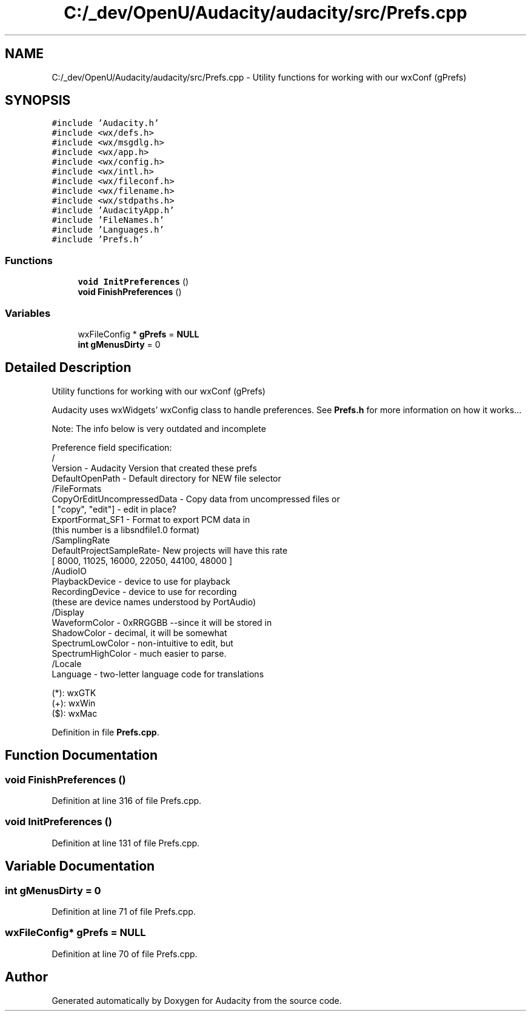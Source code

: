 .TH "C:/_dev/OpenU/Audacity/audacity/src/Prefs.cpp" 3 "Thu Apr 28 2016" "Audacity" \" -*- nroff -*-
.ad l
.nh
.SH NAME
C:/_dev/OpenU/Audacity/audacity/src/Prefs.cpp \- Utility functions for working with our wxConf (gPrefs)  

.SH SYNOPSIS
.br
.PP
\fC#include 'Audacity\&.h'\fP
.br
\fC#include <wx/defs\&.h>\fP
.br
\fC#include <wx/msgdlg\&.h>\fP
.br
\fC#include <wx/app\&.h>\fP
.br
\fC#include <wx/config\&.h>\fP
.br
\fC#include <wx/intl\&.h>\fP
.br
\fC#include <wx/fileconf\&.h>\fP
.br
\fC#include <wx/filename\&.h>\fP
.br
\fC#include <wx/stdpaths\&.h>\fP
.br
\fC#include 'AudacityApp\&.h'\fP
.br
\fC#include 'FileNames\&.h'\fP
.br
\fC#include 'Languages\&.h'\fP
.br
\fC#include 'Prefs\&.h'\fP
.br

.SS "Functions"

.in +1c
.ti -1c
.RI "\fBvoid\fP \fBInitPreferences\fP ()"
.br
.ti -1c
.RI "\fBvoid\fP \fBFinishPreferences\fP ()"
.br
.in -1c
.SS "Variables"

.in +1c
.ti -1c
.RI "wxFileConfig * \fBgPrefs\fP = \fBNULL\fP"
.br
.ti -1c
.RI "\fBint\fP \fBgMenusDirty\fP = 0"
.br
.in -1c
.SH "Detailed Description"
.PP 
Utility functions for working with our wxConf (gPrefs) 

Audacity uses wxWidgets' wxConfig class to handle preferences\&. See \fBPrefs\&.h\fP for more information on how it works\&.\&.\&.
.PP
.PP
.nf
  Note: The info below is very outdated and incomplete

  Preference field specification:
   /
      Version                   - Audacity Version that created these prefs
      DefaultOpenPath           - Default directory for NEW file selector
   /FileFormats
      CopyOrEditUncompressedData - Copy data from uncompressed files or
         [ "copy", "edit"]   - edit in place?
      ExportFormat_SF1         - Format to export PCM data in
                             (this number is a libsndfile1.0 format)
   /SamplingRate
      DefaultProjectSampleRate- New projects will have this rate
         [ 8000, 11025, 16000, 22050, 44100, 48000 ]
   /AudioIO
      PlaybackDevice            - device to use for playback
      RecordingDevice           - device to use for recording
         (these are device names understood by PortAudio)
   /Display
      WaveformColor         - 0xRRGGBB  --since it will be stored in
      ShadowColor               -             decimal, it will be somewhat
      SpectrumLowColor      -             non-intuitive to edit, but
      SpectrumHighColor     -             much easier to parse.
   /Locale
      Language              - two-letter language code for translations

   (*): wxGTK
   (+): wxWin
   ($): wxMac
.fi
.PP
 
.PP
Definition in file \fBPrefs\&.cpp\fP\&.
.SH "Function Documentation"
.PP 
.SS "\fBvoid\fP FinishPreferences ()"

.PP
Definition at line 316 of file Prefs\&.cpp\&.
.SS "\fBvoid\fP InitPreferences ()"

.PP
Definition at line 131 of file Prefs\&.cpp\&.
.SH "Variable Documentation"
.PP 
.SS "\fBint\fP gMenusDirty = 0"

.PP
Definition at line 71 of file Prefs\&.cpp\&.
.SS "wxFileConfig* gPrefs = \fBNULL\fP"

.PP
Definition at line 70 of file Prefs\&.cpp\&.
.SH "Author"
.PP 
Generated automatically by Doxygen for Audacity from the source code\&.
